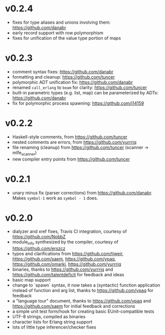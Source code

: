 * v0.2.4
- fixes for type aliases and unions involving them:  https://github.com/danabr
- early record support with row polymorphism
- fixes for unification of the value type portion of maps
* v0.2.3
- comment syntax fixes:  https://github.com/danabr
- formatting and cleanup:  https://github.com/tuncer
- polymorphic ADT unification fix: https://github.com/danabr
- renamed ~call_erlang~ to ~beam~ for clarity:  https://github.com/tuncer
- built-in parametric types (e.g. list, map) can be parameterized by ADTs:  https://github.com/danabr
- fix for polymorphic process spawning:  https://github.com/j14159
* v0.2.2
- Haskell-style comments, from https://github.com/tuncer
- nested comments are errors, from https://github.com/yurrriq
- file renaming (cleanup) from https://github.com/tuncer (scanner -> mlfe_scanner)
- new compiler entry points from https://github.com/tuncer
* v0.2.1
- unary minus fix (parser corrections) from https://github.com/danabr.  Makes ~symbol-1~ work as ~symbol - 1~ does.
* v0.2.0
- dialyzer and xref fixes, Travis CI integration, courtesy of https://github.com/NobbZ
- module_info synthesized by the compiler, courtesy of https://github.com/erszcz
- typos and clarifications from https://github.com/tjweir, https://github.com/saem, https://github.com/ypaq, https://github.com/omarkj, https://github.com/yurrriq
- binaries, thanks to https://github.com/yurrriq and https://github.com/talentdeficit for feedback and ideas
- basic map support
- change to `spawn` syntax, it now takes a (syntactic) function application instead of function and arg list, thanks to https://github.com/ypaq for feedback
- a "language tour" document, thanks to https://github.com/ypaq and https://github.com/saem for initial feedback and corrections
- a simple unit test form/hook for creating basic EUnit-compatible tests
- UTF-8 strings, compiled as binaries
- character lists for Erlang string support
- lots of little type inferencer/checker fixes

